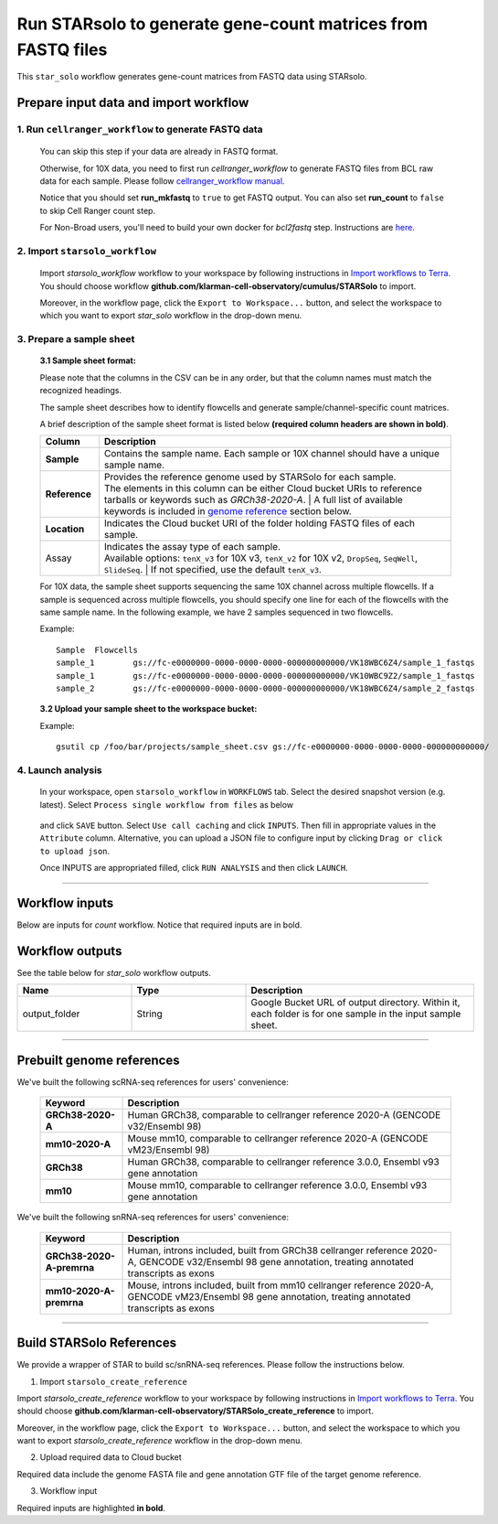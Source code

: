 Run STARsolo to generate gene-count matrices from FASTQ files
----------------------------------------------------------------------

This ``star_solo`` workflow generates gene-count matrices from FASTQ data using STARsolo.

Prepare input data and import workflow
^^^^^^^^^^^^^^^^^^^^^^^^^^^^^^^^^^^^^^^^^

1. Run ``cellranger_workflow`` to generate FASTQ data
++++++++++++++++++++++++++++++++++++++++++++++++++++++++

	You can skip this step if your data are already in FASTQ format.

	Otherwise, for 10X data, you need to first run *cellranger_workflow* to generate FASTQ files from BCL raw data for each sample. Please follow `cellranger_workflow manual <./cellranger/index.html>`_.

	Notice that you should set **run_mkfastq** to ``true`` to get FASTQ output. You can also set **run_count** to ``false`` to skip Cell Ranger count step.

	For Non-Broad users, you'll need to build your own docker for *bcl2fastq* step. Instructions are `here <bcl2fastq.html>`_.

2. Import ``starsolo_workflow``
++++++++++++++++++++++++++++++++++

	Import *starsolo_workflow* workflow to your workspace by following instructions in `Import workflows to Terra`_. You should choose workflow **github.com/klarman-cell-observatory/cumulus/STARSolo** to import.

	Moreover, in the workflow page, click the ``Export to Workspace...`` button, and select the workspace to which you want to export *star_solo* workflow in the drop-down menu.

3. Prepare a sample sheet
++++++++++++++++++++++++++++

	**3.1 Sample sheet format:**

	Please note that the columns in the CSV can be in any order, but that the column names must match the recognized headings.

	The sample sheet describes how to identify flowcells and generate sample/channel-specific count matrices.

	A brief description of the sample sheet format is listed below **(required column headers are shown in bold)**.

	.. list-table::
		:widths: 5 30
		:header-rows: 1

		* - Column
		  - Description
		* - **Sample**
		  - Contains the sample name. Each sample or 10X channel should have a unique sample name.
		* - **Reference**
		  - | Provides the reference genome used by STARSolo for each sample.
		    | The elements in this column can be either Cloud bucket URIs to reference tarballs or keywords such as *GRCh38-2020-A*.
			| A full list of available keywords is included in `genome reference`_ section below.
		* - **Location**
		  - Indicates the Cloud bucket URI of the folder holding FASTQ files of each sample.
		* - Assay
		  - | Indicates the assay type of each sample.
		    | Available options: ``tenX_v3`` for 10X v3, ``tenX_v2`` for 10X v2, ``DropSeq``, ``SeqWell``, ``SlideSeq``.
			| If not specified, use the default ``tenX_v3``.

	For 10X data, the sample sheet supports sequencing the same 10X channel across multiple flowcells. If a sample is sequenced across multiple flowcells, you should specify one line for each of the flowcells with the same sample name. In the following example, we have 2 samples sequenced in two flowcells.

	Example::

		Sample	Flowcells
		sample_1	gs://fc-e0000000-0000-0000-0000-000000000000/VK18WBC6Z4/sample_1_fastqs
		sample_1	gs://fc-e0000000-0000-0000-0000-000000000000/VK10WBC9Z2/sample_1_fastqs
		sample_2	gs://fc-e0000000-0000-0000-0000-000000000000/VK18WBC6Z4/sample_2_fastqs


	**3.2 Upload your sample sheet to the workspace bucket:**

	Example::

			gsutil cp /foo/bar/projects/sample_sheet.csv gs://fc-e0000000-0000-0000-0000-000000000000/

4. Launch analysis
+++++++++++++++++++

	In your workspace, open ``starsolo_workflow`` in ``WORKFLOWS`` tab. Select the desired snapshot version (e.g. latest). Select ``Process single workflow from files`` as below

		.. image:: images/single_workflow.png

	and click ``SAVE`` button. Select ``Use call caching`` and click ``INPUTS``. Then fill in appropriate values in the ``Attribute`` column. Alternative, you can upload a JSON file to configure input by clicking ``Drag or click to upload json``.

	Once INPUTS are appropriated filled, click ``RUN ANALYSIS`` and then click ``LAUNCH``.

----------------------------

Workflow inputs
^^^^^^^^^^^^^^^^^^

Below are inputs for *count* workflow. Notice that required inputs are in bold.

.. list-table::
	:widths: 5 20 10 5
	:header-rows: 1

	* - Name
	  - Description
	  - Example
	  - Default
	* - **input_csv_file**
	  - Input CSV sample sheet describing metadata of each sample.
	  - "gs://fc-e0000000-0000-0000-0000-000000000000/sample_sheet.tsv"
	  -
	* - **output_directory**
	  - Cloud bucket URI of output directory.
	  - "gs://fc-e0000000-0000-0000-0000-000000000000/count_result"
	  -
	* - r1_fastq_pattern
	  - | Filename suffix pattern in wildcards for Read 1. This is used for looking for Read 1 fastq files.
	    | If fastq files are generated by CellRanger count, use ``_S*_L*_R1_001.fastq.gz``.
		| If fastq files are Sequence Read Archive (SRA) data, use ``_1.fastq.gz``.
		| If fastq files are not zipped, substitute ``.fastq`` for ``.fastq.gz`` in the corresponding pattern above.
	  - "_S*_L*_R1_001.fastq.gz"
	  - "_S*_L*_R1_001.fastq.gz"
	* - r2_fastq_pattern
	  - | Filename suffix pattern in wildcards for Read 2. This is used for looking for Read 2 fastq files.
	    | If fastq files are generated by CellRanger count, use ``_S*_L*_R2_001.fastq.gz``.
		| If fastq files are Sequence Read Archive (SRA) data, use ``_2.fastq.gz``.
		| If fastq files are not zipped, substitute ``.fastq`` for ``.fastq.gz`` in the corresponding pattern above.
	  - "_S*_L*_R2_001.fastq.gz"
	  - "_S*_L*_R2_001.fastq.gz"
	* - outSAMtype
	  - Type of SAM/BAM output.
	  - | "BAM" to output BAM without sorting
	    | "SAM" to output SAM without sorting
		| "None" for no SAM/BAM output
		| "BAM SortedByCoordinate" or "SAM SortedByCoordinate" to sort by coordinate for BAM and SAM output, respectively.
	  - | "BAM SortedByCoordinate" for *tenX_v3*, *tenX_v2*, *SeqWell* and *DropSeq* assays.
	    | "SAM" for the others.
	* -
	* - CBstart
	  - Cell barcode start position (1-based coordinate). Only matters if *chemistry* is "custom".
	  - 1
	  -
	* - CBlen
	  - Cell barcode length. Only matters if *chemistry* is "custom".
	  - 16
	  -
	* - UMIstart
	  - UMI start position (1-based coordinate). Only matters if *chemistry* is "custom".
	  - 17
	  -
	* -	UMIlen
	  - UMI length. Only matters if *chemistry* is "custom".
	  - 12
	  -
	* - CBwhitelist
	  - Cell barcode white list. Only works if *chemistry* is "custom".
	  - gs://my_bucket/my_white_list.txt
	  -
	* - BarcodeReadLength
	  - Identifies which read mate contains the barcode (CB+UMI) sequence:

	  	- 1: equals to sum of *CBlen* and *UMIlen*.
	  	- 0: not defined, do not check.
	  - 1
	  - 1
	* - BarcodeMate
	  - Identifies which read mate contains the barcode (CB+UMI) sequence:

	  	- 0: barcode sequence is on separate read, which should always be the last file in the input Read1 file list
	  	- 1: barcode sequence is a part of mate 1
	  	- 2: barcode sequence is a part of mate 2
	  - 0
	  - 0
	* - CBposition
	  - | position of Cell Barcode(s) on the barcode read.
	    | Presently only works when *solo_type* is ``CB_UMI_Complex``, and barcodes are assumed to be on Read2.
		| Format for each barcode: "startAnchor_startPosition_endAnchor_endPosition"
		| start(end)Anchor defines the Anchor Base for the CB: 0: read start; 1: read end; 2: adapter start; 3: adapter end
		| start(end)Position is the 0-based position with of the CB start(end) with respect to the Anchor Base
		| String for different barcodes are separated by space.
	  - "0\_0\_2\_-1,3\_1\_3\_8"
	  -
	* - UMIposition
	  - position of the UMI on the barcode read, same as soloCBposition
	  - "3\_9\_3\_14"
	  -
	* - adapterSequence
	  - adapter sequence to anchor barcodes.
	  -
	  -
	* - star_version
	  - STAR version to use. Currently support: ``2.7.9a``, ``2.7.6a``.
	  - "2.7.9a"
	  - "2.7.9a"
	* - docker_registry
	  - Docker registry to use:

	  	- "quay.io/cumulus" for images on Red Hat registry;

		- "cumulusprod" for backup images on Docker Hub.
	  - "quay.io/cumulus"
	  - "quay.io/cumulus"
	* - zones
	  - Google cloud zones to consider for execution.
	  - "us-east1-d us-west1-a us-west1-b"
	  - "us-central1-a us-central1-b us-central1-c us-central1-f us-east1-b us-east1-c us-east1-d us-west1-a us-west1-b us-west1-c"
	* - num_cpu
	  - Number of CPUs to request for count per sample.
	  - 32
	  - 32
	* - memory
	  - Memory size string for count per sample.
	  - "120G"
	  - "120G"
	* - disk_space
	  - Disk space in GB needed for count per sample.
	  - 500
	  - 500
	* - backend
	  - Cloud infrastructure backend to use. Available options:

	    - "gcp" for Google Cloud;
	    - "aws" for Amazon AWS;
	    - "local" for local machine.
	  - "gcp"
	  - "gcp"
	* - preemptible
	  - Number of maximum preemptible tries allowed. This works only when *backend* is ``gcp``.
	  - 2
	  - 2
	* - awsMaxRetries
	  - Number of maximum retries when running on AWS. This works only when *backend* is ``aws``.
	  - 5
	  - 5

Workflow outputs
^^^^^^^^^^^^^^^^^^^

See the table below for *star_solo* workflow outputs.

.. list-table::
	:widths: 5 5 10
	:header-rows: 1

	* - Name
	  - Type
	  - Description
	* - output_folder
	  - String
	  - Google Bucket URL of output directory. Within it, each folder is for one sample in the input sample sheet.

----------------------------

Prebuilt genome references
^^^^^^^^^^^^^^^^^^^^^^^^^^^

We've built the following scRNA-seq references for users' convenience:

	.. list-table::
		:widths: 5 20
		:header-rows: 1

		* - Keyword
		  - Description
		* - **GRCh38-2020-A**
		  - Human GRCh38, comparable to cellranger reference 2020-A (GENCODE v32/Ensembl 98)
		* - **mm10-2020-A**
		  - Mouse mm10, comparable to cellranger reference 2020-A (GENCODE vM23/Ensembl 98)
		* - **GRCh38**
		  - Human GRCh38, comparable to cellranger reference 3.0.0, Ensembl v93 gene annotation
		* - **mm10**
		  - Mouse mm10, comparable to cellranger reference 3.0.0, Ensembl v93 gene annotation

We've built the following snRNA-seq references for users' convenience:

	.. list-table::
		:widths: 5 20
		:header-rows: 1

		* - Keyword
		  - Description
		* - **GRCh38-2020-A-premrna**
		  - Human, introns included, built from GRCh38 cellranger reference 2020-A, GENCODE v32/Ensembl 98 gene annotation, treating annotated transcripts as exons
		* - **mm10-2020-A-premrna**
		  - Mouse, introns included, built from mm10 cellranger reference 2020-A, GENCODE vM23/Ensembl 98 gene annotation, treating annotated transcripts as exons

---------------------------

Build STARSolo References
^^^^^^^^^^^^^^^^^^^^^^^^^^

We provide a wrapper of STAR to build sc/snRNA-seq references. Please follow the instructions below.

1. Import ``starsolo_create_reference``

Import *starsolo_create_reference* workflow to your workspace by following instructions in `Import workflows to Terra`_. You should choose **github.com/klarman-cell-observatory/STARSolo_create_reference** to import.

Moreover, in the workflow page, click the ``Export to Workspace...`` button, and select the workspace to which you want to export *starsolo_create_reference* workflow in the drop-down menu.

2. Upload required data to Cloud bucket

Required data include the genome FASTA file and gene annotation GTF file of the target genome reference.

3. Workflow input

Required inputs are highlighted **in bold**.

.. list-table::
	:widths: 5 20 10 5
	:header-rows: 1

	* - Name
	  - Description
	  - Example
	  - Default
	* - **input_fasta**
	  - Input genome reference in FASTA format.
	  - "gs://fc-e0000000-0000-0000-0000-000000000000/mm-10/genome.fa"
	  -
	* - **input_gtf**
	  - Input gene annotation file in GTF format.
	  - "gs://fc-e0000000-0000-0000-0000-000000000000/mm-10/genes.gtf"
	  -
	* - **genome**
	  - Genome reference name. This is used for specifying the name of the genome index generated.
	  - "mm-10"
	  -
	* - **output_directory**
	  - Cloud bucket URI of the output directory.
	  - "gs://fc-e0000000-0000-0000-0000-000000000000/starsolo-reference"
	  -
	* - docker_registry
	  - Docker registry to use:

	  	- "quay.io/cumulus" for images on Red Hat registry;

		- "cumulusprod" for backup images on Docker Hub.
	  - "quay.io/cumulus"
	  - "quay.io/cumulus"
	* - star_version
	* - num_cpu
	* - disk_space
	* - memory
	* - zones
	* - backend
	* - preemptible
	* - awsMaxRetries

.. _Import workflows to Terra: ./cumulus_import.html
.. _gsutil: https://cloud.google.com/storage/docs/gsutil
.. _genome reference: ./starsolo.html#prebuilt-genome-references

